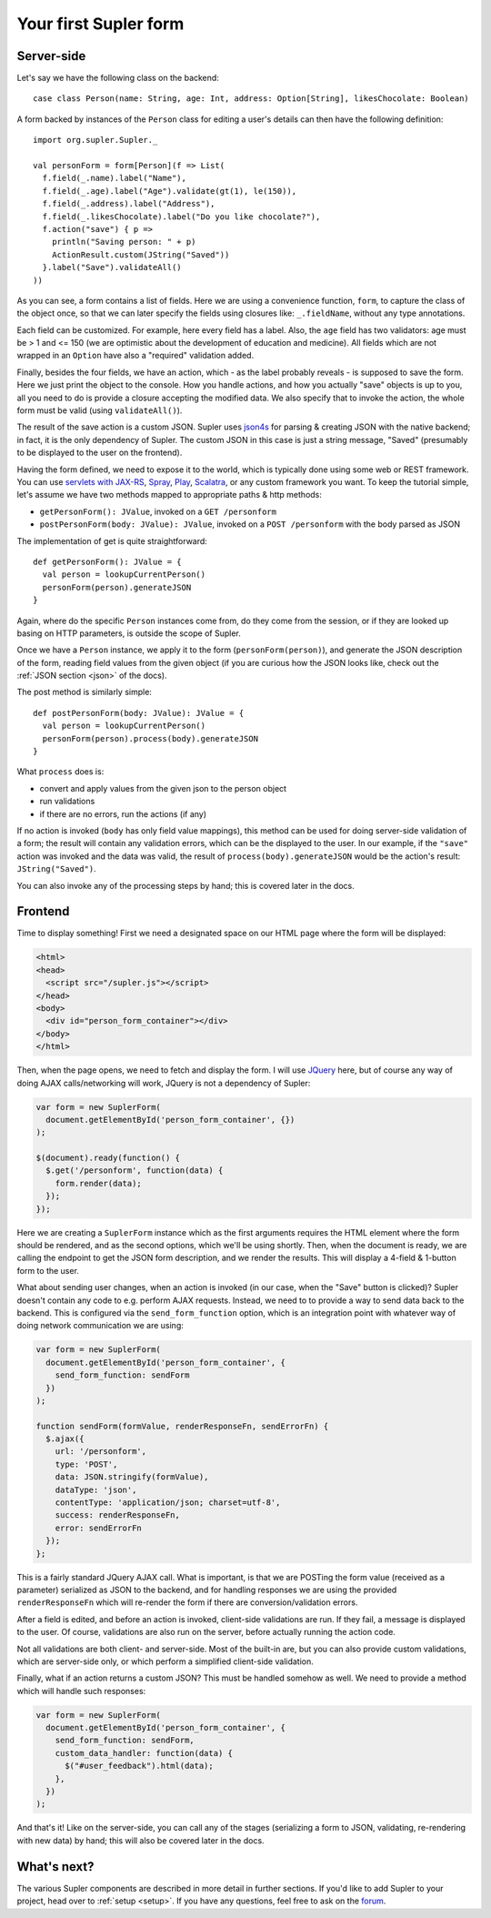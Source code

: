 .. _first:

Your first Supler form
======================

.. raw:: html
   :file: first.html

Server-side
-----------

Let's say we have the following class on the backend::

  case class Person(name: String, age: Int, address: Option[String], likesChocolate: Boolean)

A form backed by instances of the ``Person`` class for editing a user's details can then have the following definition::

  import org.supler.Supler._
  
  val personForm = form[Person](f => List(
    f.field(_.name).label("Name"),
    f.field(_.age).label("Age").validate(gt(1), le(150)),
    f.field(_.address).label("Address"),
    f.field(_.likesChocolate).label("Do you like chocolate?"),
    f.action("save") { p => 
      println("Saving person: " + p)
      ActionResult.custom(JString("Saved")) 
    }.label("Save").validateAll()
  ))

As you can see, a form contains a list of fields. Here we are using a convenience function, ``form``, to capture the
class of the object once, so that we can later specify the fields using closures like: ``_.fieldName``, without any
type annotations.

Each field can be customized. For example, here every field has a label. Also, the ``age`` field has two validators:
age must be > 1 and <= 150 (we are optimistic about the development of education and medicine). All fields which are
not wrapped in an ``Option`` have also a "required" validation added.

Finally, besides the four fields, we have an action, which - as the label probably reveals - is supposed to save the
form. Here we just print the object to the console. How you handle actions, and how you actually "save" objects is up
to you, all you need to do is provide a closure accepting the modified data. We also specify that to invoke the action,
the whole form must be valid (using ``validateAll()``).

The result of the save action is a custom JSON. Supler uses `json4s <http://json4s.org>`_ for parsing & creating JSON
with the native backend; in fact, it is the only dependency of Supler. The custom JSON in this case is just a string
message, "Saved" (presumably to be displayed to the user on the frontend).

Having the form defined, we need to expose it to the world, which is typically done using some web or REST framework.
You can use `servlets with JAX-RS <https://jax-rs-spec.java.net>`_, `Spray <http://spray.io>`_,
`Play <https://www.playframework.com>`_, `Scalatra <http://www.scalatra.org>`_, or any custom framework you want.
To keep the tutorial simple, let's assume we have two methods mapped to appropriate paths & http methods:

* ``getPersonForm(): JValue``, invoked on a ``GET /personform``
* ``postPersonForm(body: JValue): JValue``, invoked on a ``POST /personform`` with the body parsed as JSON

The implementation of get is quite straightforward::

  def getPersonForm(): JValue = {
    val person = lookupCurrentPerson()
    personForm(person).generateJSON
  }

Again, where do the specific ``Person`` instances come from, do they come from the session, or if they are looked up
basing on HTTP parameters, is outside the scope of Supler.

Once we have a ``Person`` instance, we apply it to the form (``personForm(person)``), and generate the JSON description
of the form, reading field values from the given object (if you are curious how the JSON looks like, check out the
:ref:`JSON section <json>` of the docs).

The post method is similarly simple::

  def postPersonForm(body: JValue): JValue = {
    val person = lookupCurrentPerson()
    personForm(person).process(body).generateJSON
  }

What ``process`` does is:

* convert and apply values from the given json to the person object
* run validations
* if there are no errors, run the actions (if any)

If no action is invoked (``body`` has only field value mappings), this method can be used for doing server-side
validation of a form; the result will contain any validation errors, which can be the displayed to the user. In our
example, if the ``"save"`` action was invoked and the data was valid, the result of ``process(body).generateJSON``
would be the action's result: ``JString("Saved")``.

You can also invoke any of the processing steps by hand; this is covered later in the docs.

Frontend
--------

Time to display something! First we need a designated space on our HTML page where the form will be displayed:

.. code-block:: html

  <html>
  <head>
    <script src="/supler.js"></script>
  </head>
  <body>
    <div id="person_form_container"></div>
  </body>
  </html>

Then, when the page opens, we need to fetch and display the form. I will use `JQuery <http://jquery.com>`_ here, but
of course any way of doing AJAX calls/networking will work, JQuery is not a dependency of Supler:

.. code-block:: javascript

  var form = new SuplerForm(
    document.getElementById('person_form_container', {})
  );
  
  $(document).ready(function() {
    $.get('/personform', function(data) {
      form.render(data);
    });
  });

Here we are creating a ``SuplerForm`` instance which as the first arguments requires the HTML element where the form
should be rendered, and as the second options, which we'll be using shortly. Then, when the document is ready, we are
calling the endpoint to get the JSON form description, and we render the results. This will display a 4-field &
1-button form to the user.

What about sending user changes, when an action is invoked (in our case, when the "Save" button is clicked)? Supler
doesn't contain any code to e.g. perform AJAX requests. Instead, we need to to provide a way to send data back to the
backend. This is configured via the ``send_form_function`` option, which is an integration point with whatever way
of doing network communication we are using:

.. code-block:: javascript

  var form = new SuplerForm(
    document.getElementById('person_form_container', {
      send_form_function: sendForm
    })
  );
  
  function sendForm(formValue, renderResponseFn, sendErrorFn) {
    $.ajax({
      url: '/personform',
      type: 'POST',
      data: JSON.stringify(formValue),
      dataType: 'json',
      contentType: 'application/json; charset=utf-8',
      success: renderResponseFn,
      error: sendErrorFn
    });
  };

This is a fairly standard JQuery AJAX call. What is important, is that we are POSTing the form value (received as a
parameter) serialized as JSON to the backend, and for handling responses we are using the provided ``renderResponseFn``
which will re-render the form if there are conversion/validation errors.

After a field is edited, and before an action is invoked, client-side validations are run. If they fail, a message is
displayed to the user. Of course, validations are also run on the server, before actually running the action code.

Not all validations are both client- and server-side. Most of the built-in are, but you can also provide custom
validations, which are server-side only, or which perform a simplified client-side validation.

Finally, what if an action returns a custom JSON? This must be handled somehow as well. We need to provide a method
which will handle such responses:

.. code-block:: javascript 

  var form = new SuplerForm(
    document.getElementById('person_form_container', {
      send_form_function: sendForm,
      custom_data_handler: function(data) {
        $("#user_feedback").html(data);
      },
    })
  );

And that's it! Like on the server-side, you can call any of the stages (serializing a form to JSON, validating,
re-rendering with new data) by hand; this will also be covered later in the docs.

What's next?
------------

The various Supler components are described in more detail in further sections. If you'd like to add Supler to your
project, head over to :ref:`setup <setup>`. If you have any questions, feel free to ask on the
`forum <https://groups.google.com/forum/#!forum/supler>`_.